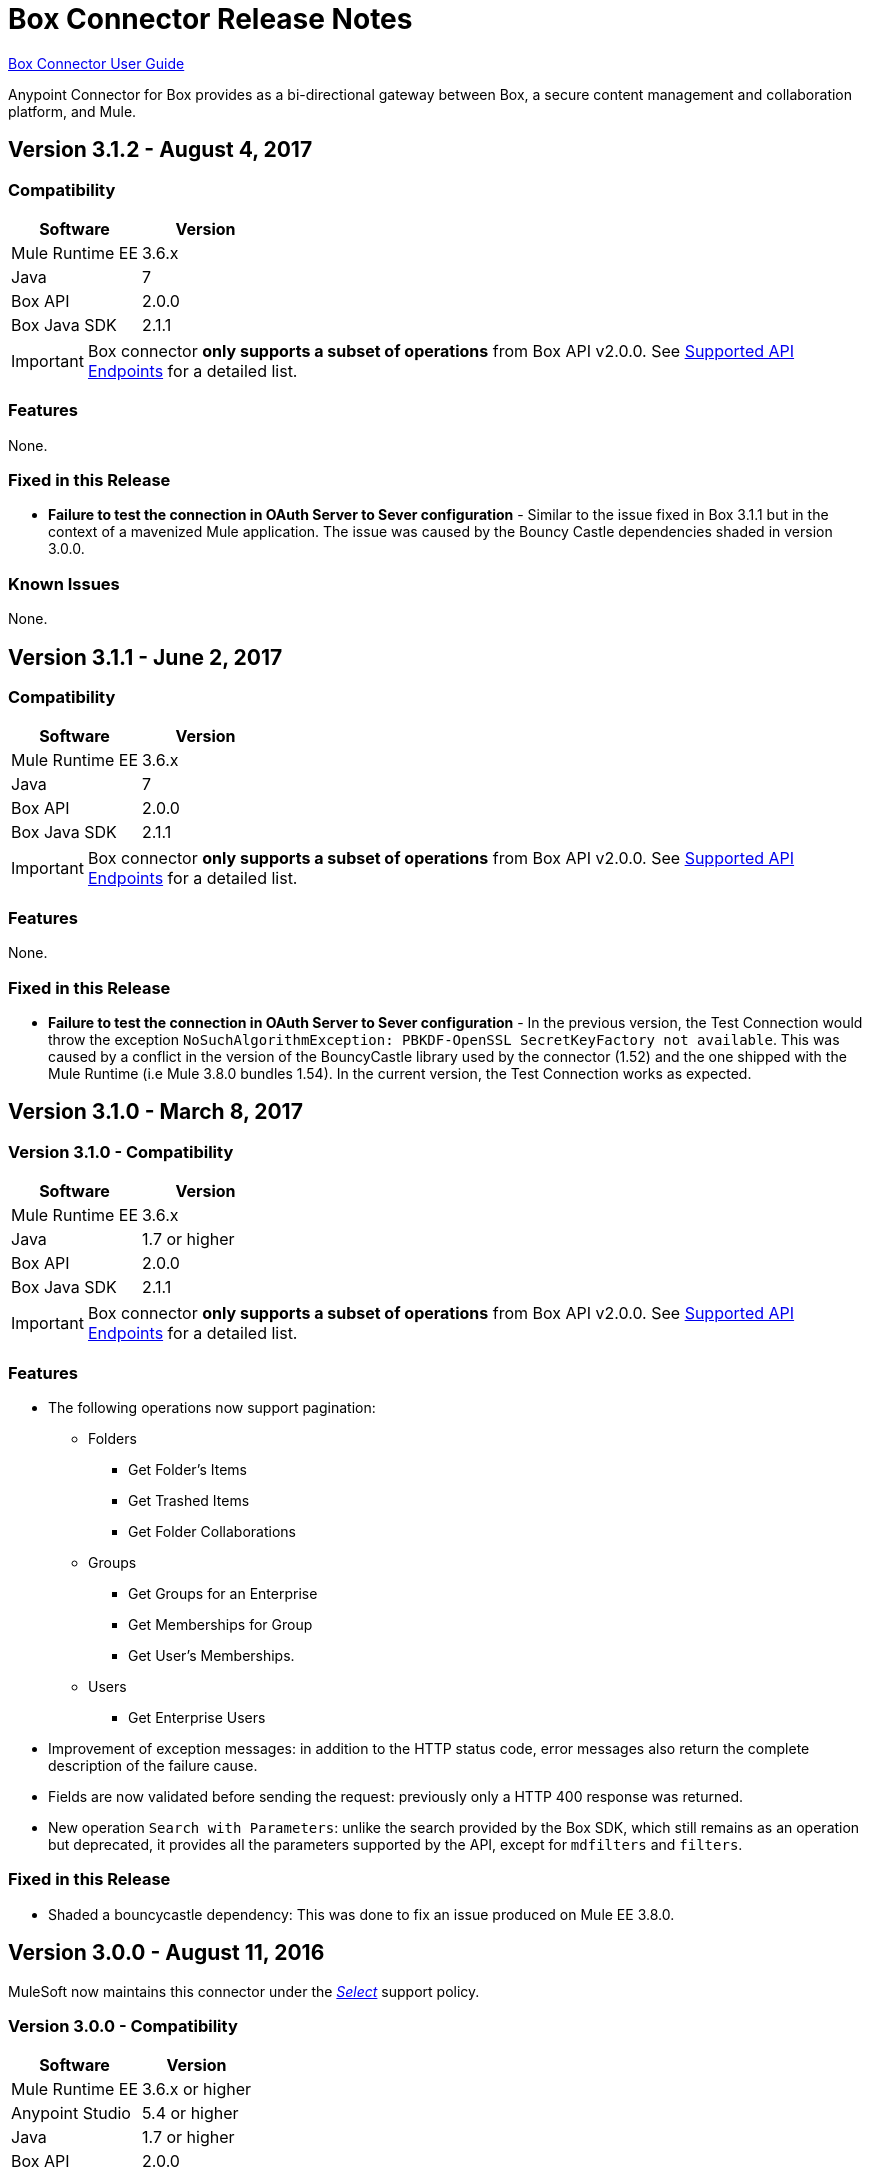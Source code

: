 = Box Connector Release Notes
:keywords: release notes, connector, box

link:/mule-user-guide/v/3.8/box-connector[Box Connector User Guide]

Anypoint Connector for Box provides as a bi-directional gateway between Box, a secure content management and collaboration platform, and Mule.

== Version 3.1.2 - August 4, 2017

=== Compatibility

[width="100%", cols=",", options="header"]
|===
|Software |Version
|Mule Runtime EE |3.6.x
|Java|7
|Box API | 2.0.0
|Box Java SDK |2.1.1
|===

[IMPORTANT]
Box connector *only supports a subset of operations* from Box API v2.0.0. See link:/mule-user-guide/v/3.8/box-connector#supported-api-endpoints[Supported API Endpoints] for a detailed list.

=== Features

None.

=== Fixed in this Release

* *Failure to test the connection in OAuth Server to Sever configuration* - Similar to the issue fixed in Box 3.1.1 but in the context of a mavenized Mule application. The issue was caused by the Bouncy Castle dependencies shaded in version 3.0.0.

=== Known Issues

None.

== Version 3.1.1 - June 2, 2017

=== Compatibility

[width="100%", cols=",", options="header"]
|===
|Software |Version
|Mule Runtime EE |3.6.x
|Java|7
|Box API | 2.0.0
|Box Java SDK |2.1.1
|===

[IMPORTANT]
Box connector *only supports a subset of operations* from Box API v2.0.0. See link:/mule-user-guide/v/3.8/box-connector#supported-api-endpoints[Supported API Endpoints] for a detailed list.

=== Features

None.

=== Fixed in this Release

* *Failure to test the connection in OAuth Server to Sever configuration* - In the previous version, the Test Connection would throw the exception `NoSuchAlgorithmException: PBKDF-OpenSSL SecretKeyFactory not available`. This was caused by a conflict in the version of the BouncyCastle library used by the connector (1.52) and the one shipped with the Mule Runtime (i.e Mule 3.8.0 bundles 1.54). In the current version, the Test Connection works as expected.

== Version 3.1.0 - March 8, 2017

=== Version 3.1.0 - Compatibility

[width="100%", cols=",", options="header"]
|===
|Software |Version
|Mule Runtime EE |3.6.x
|Java|1.7 or higher
|Box API | 2.0.0
|Box Java SDK |2.1.1
|===

[IMPORTANT]
Box connector *only supports a subset of operations* from Box API v2.0.0. See link:/mule-user-guide/v/3.8/box-connector#supported-api-endpoints[Supported API Endpoints] for a detailed list.

=== Features

* The following operations now support pagination:
** Folders
*** Get Folder's Items
*** Get Trashed Items
*** Get Folder Collaborations
** Groups
*** Get Groups for an Enterprise
*** Get Memberships for Group
*** Get User's Memberships.
** Users
*** Get Enterprise Users
* Improvement of exception messages: in addition to the HTTP status code, error messages also return the complete description of the failure cause.
* Fields are now validated before sending the request: previously only a HTTP 400 response was returned.
* New operation `Search with Parameters`: unlike the search provided by the Box SDK, which still remains as an operation but deprecated, it provides all the parameters supported by the API, except for `mdfilters` and `filters`.

=== Fixed in this Release

* Shaded a bouncycastle dependency: This was done to fix an issue produced on Mule EE 3.8.0.


== Version 3.0.0 - August 11, 2016

MuleSoft now maintains this connector under the link:/mule-user-guide/v/3.8/anypoint-connectors#connector-categories[_Select_] support policy.

=== Version 3.0.0 - Compatibility

[%header%autowidth.spread]
|===
|Software |Version
|Mule Runtime EE |3.6.x or higher
|Anypoint Studio|5.4 or higher
|Java|1.7 or higher
|Box API | 2.0.0
|Box Java SDK |2.1.1
|===

[IMPORTANT]
Box connector *only supports a subset of operations* from Box API v2.0.0. See link:/mule-user-guide/v/3.8/box-connector#supported-api-endpoints[Supported API Endpoints] for a detailed list.

=== Features

* First SDK-based version of the connector.
* Supports the following APIs:
    * Users
    * Groups
    * Folders
    * Files
    * Comments
    * Collaborations
    * Searches
    * Tasks

[NOTE]
====
APIs listed below are **NOT** supported:

    * Metadata
    * Collections
    * Events
    * Devices
    * Retention Policies

Refer to link:/mule-user-guide/v/3.8/box-connector#unsupported-api-endpoints[Un-supported API Endpoints] for more information.
====

== Version 2.5.2 - April 23, 2015

*Community*

MuleSoft released this connector under the link:/mule-user-guide/v/3.8/anypoint-connectors#connector-categories[_Community_] support policy.

=== Version 2.5.2 - Compatibility

[%header%autowidth.spread]
|===
|Software |Version
|Mule Runtime EE |3.5.x or higher
|Anypoint Studio|5.2.x or higher
|Java|1.6 or higher
|Box API | 2.0.0
|===

=== Version 2.5.2 - Features

None.

=== Version 2.5.2 - Fixed in this release

* Retrieval of Remote User Id to enable integration with link:http://dataloader.io/import-box[Dataloader].

=== Version 2.5.2 - Known Issues

None.

== Version 2.4.1 - September 25, 2013

*Community*

=== Version 2.4.1 - Compatibility

[%header%autowidth.spread]
|===
|Software |Version
|Mule Runtime EE |3.3.x or higher
|Anypoint Studio|5.0.x or higher
|Java|1.6 or higher
|Box API | 2.0.0
|===

=== Version 2.4.1 - Features

* New operation **Empty Folder by Id**: recursively deletes all the items inside a folder without actually deleting the folder.

=== Version 2.4.1 - Fixed in this release

None.

=== Version 2.4.1 - Known Issues

None.

== See Also

* Learn how to link:/anypoint-exchange[Install Anypoint Connectors] using Anypoint Exchange.
* Read more about link:/mule-user-guide/v/3.8/box-connector[Box Connector].
* Access MuleSoft’s http://forum.mulesoft.org/mulesoft[Forum] to pose questions and get help from Mule’s broad community of users.
* To access MuleSoft’s expert support team, http://www.mulesoft.com/mule-esb-subscription[subscribe] to Mule ESB Enterprise and log in to MuleSoft’s http://www.mulesoft.com/support-login[Customer Portal].
